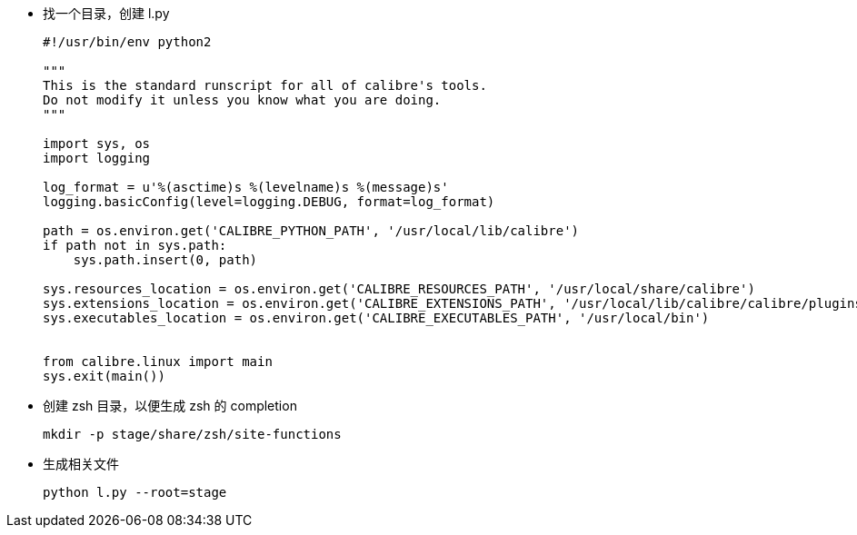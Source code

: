 * 找一个目录，创建 l.py
+
[source,python]
----
#!/usr/bin/env python2

"""
This is the standard runscript for all of calibre's tools.
Do not modify it unless you know what you are doing.
"""

import sys, os
import logging

log_format = u'%(asctime)s %(levelname)s %(message)s'
logging.basicConfig(level=logging.DEBUG, format=log_format)

path = os.environ.get('CALIBRE_PYTHON_PATH', '/usr/local/lib/calibre')
if path not in sys.path:
    sys.path.insert(0, path)

sys.resources_location = os.environ.get('CALIBRE_RESOURCES_PATH', '/usr/local/share/calibre')
sys.extensions_location = os.environ.get('CALIBRE_EXTENSIONS_PATH', '/usr/local/lib/calibre/calibre/plugins')
sys.executables_location = os.environ.get('CALIBRE_EXECUTABLES_PATH', '/usr/local/bin')


from calibre.linux import main
sys.exit(main())
----

* 创建 zsh 目录，以便生成 zsh 的 completion
+
[source,sh]
----
mkdir -p stage/share/zsh/site-functions
----

* 生成相关文件
+
[source,sh]
----
python l.py --root=stage
----
